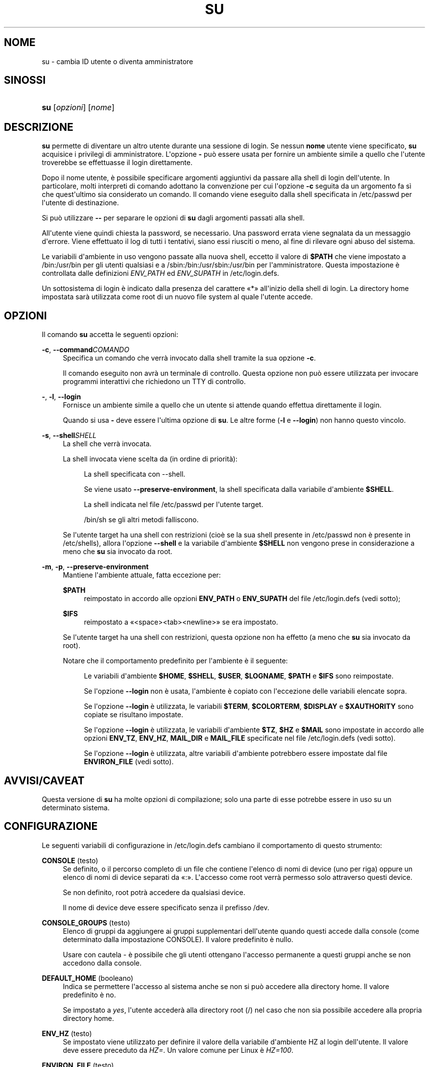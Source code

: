 '\" t
.\"     Title: su
.\"    Author: Julianne Frances Haugh
.\" Generator: DocBook XSL Stylesheets v1.76.1 <http://docbook.sf.net/>
.\"      Date: 25/05/2012
.\"    Manual: Comandi utente
.\"    Source: shadow-utils 4.1.5.1
.\"  Language: Italian
.\"
.TH "SU" "1" "25/05/2012" "shadow\-utils 4\&.1\&.5\&.1" "Comandi utente"
.\" -----------------------------------------------------------------
.\" * Define some portability stuff
.\" -----------------------------------------------------------------
.\" ~~~~~~~~~~~~~~~~~~~~~~~~~~~~~~~~~~~~~~~~~~~~~~~~~~~~~~~~~~~~~~~~~
.\" http://bugs.debian.org/507673
.\" http://lists.gnu.org/archive/html/groff/2009-02/msg00013.html
.\" ~~~~~~~~~~~~~~~~~~~~~~~~~~~~~~~~~~~~~~~~~~~~~~~~~~~~~~~~~~~~~~~~~
.ie \n(.g .ds Aq \(aq
.el       .ds Aq '
.\" -----------------------------------------------------------------
.\" * set default formatting
.\" -----------------------------------------------------------------
.\" disable hyphenation
.nh
.\" disable justification (adjust text to left margin only)
.ad l
.\" -----------------------------------------------------------------
.\" * MAIN CONTENT STARTS HERE *
.\" -----------------------------------------------------------------
.SH "NOME"
su \- cambia ID utente o diventa amministratore
.SH "SINOSSI"
.HP \w'\fBsu\fR\ 'u
\fBsu\fR [\fIopzioni\fR] [\fInome\fR]
.SH "DESCRIZIONE"
.PP
\fBsu\fR
permette di diventare un altro utente durante una sessione di login\&. Se nessun
\fBnome\fR
utente viene specificato,
\fBsu\fR
acquisice i privilegi di amministratore\&. L\*(Aqopzione
\fB\-\fR
pu\(`o essere usata per fornire un ambiente simile a quello che l\*(Aqutente troverebbe se effettuasse il login direttamente\&.
.PP
Dopo il nome utente, \(`e possibile specificare argomenti aggiuntivi da passare alla shell di login dell\*(Aqutente\&. In particolare, molti interpreti di comando adottano la convenzione per cui l\*(Aqopzione
\fB\-c\fR
seguita da un argomento fa s\(`i che quest\*(Aqultimo sia considerato un comando\&. Il comando viene eseguito dalla shell specificata in
/etc/passwd
per l\*(Aqutente di destinazione\&.
.PP
Si pu\(`o utilizzare
\fB\-\-\fR
per separare le opzioni di
\fBsu\fR
dagli argomenti passati alla shell\&.
.PP
All\*(Aqutente viene quindi chiesta la password, se necessario\&. Una password errata viene segnalata da un messaggio d\*(Aqerrore\&. Viene effettuato il log di tutti i tentativi, siano essi riusciti o meno, al fine di rilevare ogni abuso del sistema\&.
.PP
Le variabili d\*(Aqambiente in uso vengono passate alla nuova shell, eccetto il valore di
\fB$PATH\fR
che viene impostato a
/bin:/usr/bin
per gli utenti qualsiasi e a
/sbin:/bin:/usr/sbin:/usr/bin
per l\*(Aqamministratore\&. Questa impostazione \(`e controllata dalle definizioni
\fIENV_PATH\fR
ed
\fIENV_SUPATH\fR
in
/etc/login\&.defs\&.
.PP
Un sottosistema di login \(`e indicato dalla presenza del carattere \(Fo*\(Fc all\*(Aqinizio della shell di login\&. La directory home impostata sar\(`a utilizzata come root di un nuovo file system al quale l\*(Aqutente accede\&.
.SH "OPZIONI"
.PP
Il comando
\fBsu\fR
accetta le seguenti opzioni:
.PP
\fB\-c\fR, \fB\-\-command\fR\fICOMANDO\fR
.RS 4
Specifica un comando che verr\(`a invocato dalla shell tramite la sua opzione
\fB\-c\fR\&.
.sp
Il comando eseguito non avr\(`a un terminale di controllo\&. Questa opzione non pu\(`o essere utilizzata per invocare programmi interattivi che richiedono un TTY di controllo\&.
.RE
.PP
\fB\-\fR, \fB\-l\fR, \fB\-\-login\fR
.RS 4
Fornisce un ambiente simile a quello che un utente si attende quando effettua direttamente il login\&.
.sp
Quando si usa
\fB\-\fR
deve essere l\*(Aqultima opzione di
\fBsu\fR\&. Le altre forme (\fB\-l\fR
e
\fB\-\-login\fR) non hanno questo vincolo\&.
.RE
.PP
\fB\-s\fR, \fB\-\-shell\fR\fISHELL\fR
.RS 4
La shell che verr\(`a invocata\&.
.sp
La shell invocata viene scelta da (in ordine di priorit\(`a):
.PP
.RS 4
La shell specificata con \-\-shell\&.
.RE
.PP
.RS 4
Se viene usato
\fB\-\-preserve\-environment\fR, la shell specificata dalla variabile d\*(Aqambiente
\fB$SHELL\fR\&.
.RE
.PP
.RS 4
La shell indicata nel file
/etc/passwd
per l\*(Aqutente target\&.
.RE
.PP
.RS 4
/bin/sh
se gli altri metodi falliscono\&.
.RE
.sp
Se l\*(Aqutente target ha una shell con restrizioni (cio\(`e se la sua shell presente in
/etc/passwd
non \(`e presente in
/etc/shells), allora l\*(Aqopzione
\fB\-\-shell\fR
e la variabile d\*(Aqambiente
\fB$SHELL\fR
non vengono prese in considerazione a meno che
\fBsu\fR
sia invocato da root\&.
.RE
.PP
\fB\-m\fR, \fB\-p\fR, \fB\-\-preserve\-environment\fR
.RS 4
Mantiene l\*(Aqambiente attuale, fatta eccezione per:
.PP
\fB$PATH\fR
.RS 4
reimpostato in accordo alle opzioni
\fBENV_PATH\fR
o
\fBENV_SUPATH\fR
del file
/etc/login\&.defs
(vedi sotto);
.RE
.PP
\fB$IFS\fR
.RS 4
reimpostato a
\(Fo<space><tab><newline>\(Fc
se era impostato\&.
.RE
.sp
Se l\*(Aqutente target ha una shell con restrizioni, questa opzione non ha effetto (a meno che
\fBsu\fR
sia invocato da root)\&.
.sp
Notare che il comportamento predefinito per l\*(Aqambiente \(`e il seguente:
.PP
.RS 4
Le variabili d\*(Aqambiente
\fB$HOME\fR,
\fB$SHELL\fR,
\fB$USER\fR,
\fB$LOGNAME\fR,
\fB$PATH\fR
e
\fB$IFS\fR
sono reimpostate\&.
.RE
.PP
.RS 4
Se l\*(Aqopzione
\fB\-\-login\fR
non \(`e usata, l\*(Aqambiente \(`e copiato con l\*(Aqeccezione delle variabili elencate sopra\&.
.RE
.PP
.RS 4
Se l\*(Aqopzione
\fB\-\-login\fR
\(`e utilizzata, le variabili
\fB$TERM\fR,
\fB$COLORTERM\fR,
\fB$DISPLAY\fR
e
\fB$XAUTHORITY\fR
sono copiate se risultano impostate\&.
.RE
.PP
.RS 4
Se l\*(Aqopzione
\fB\-\-login\fR
\(`e utilizzata, le variabili d\*(Aqambiente
\fB$TZ\fR,
\fB$HZ\fR
e
\fB$MAIL\fR
sono impostate in accordo alle opzioni
\fBENV_TZ\fR,
\fBENV_HZ\fR,
\fBMAIL_DIR\fR
e
\fBMAIL_FILE\fR
specificate nel file
/etc/login\&.defs
(vedi sotto)\&.
.RE
.PP
.RS 4
Se l\*(Aqopzione
\fB\-\-login\fR
\(`e utilizzata, altre variabili d\*(Aqambiente potrebbero essere impostate dal file
\fBENVIRON_FILE\fR
(vedi sotto)\&.
.RE
.RE
.SH "AVVISI/CAVEAT"
.PP
Questa versione di
\fBsu\fR
ha molte opzioni di compilazione; solo una parte di esse potrebbe essere in uso su un determinato sistema\&.
.SH "CONFIGURAZIONE"
.PP
Le seguenti variabili di configurazione in
/etc/login\&.defs
cambiano il comportamento di questo strumento:
.PP
\fBCONSOLE\fR (testo)
.RS 4
Se definito, o il percorso completo di un file che contiene l\*(Aqelenco di nomi di device (uno per riga) oppure un elenco di nomi di device separati da \(Fo:\(Fc\&. L\*(Aqaccesso come root verr\(`a permesso solo attraverso questi device\&.
.sp
Se non definito, root potr\(`a accedere da qualsiasi device\&.
.sp
Il nome di device deve essere specificato senza il prefisso /dev\&.
.RE
.PP
\fBCONSOLE_GROUPS\fR (testo)
.RS 4
Elenco di gruppi da aggiungere ai gruppi supplementari dell\*(Aqutente quando questi accede dalla console (come determinato dalla impostazione CONSOLE)\&. Il valore predefinito \(`e nullo\&.

Usare con cautela \- \(`e possibile che gli utenti ottengano l\*(Aqaccesso permanente a questi gruppi anche se non accedono dalla console\&.
.RE
.PP
\fBDEFAULT_HOME\fR (booleano)
.RS 4
Indica se permettere l\*(Aqaccesso al sistema anche se non si pu\(`o accedere alla directory home\&. Il valore predefinito \(`e no\&.
.sp
Se impostato a
\fIyes\fR, l\*(Aqutente acceder\(`a alla directory root (/) nel caso che non sia possibile accedere alla propria directory home\&.
.RE
.PP
\fBENV_HZ\fR (testo)
.RS 4
Se impostato viene utilizzato per definire il valore della variabile d\*(Aqambiente HZ al login dell\*(Aqutente\&. Il valore deve essere preceduto da
\fIHZ=\fR\&. Un valore comune per Linux \(`e
\fIHZ=100\fR\&.
.RE
.PP
\fBENVIRON_FILE\fR (testo)
.RS 4
Se questo file esiste ed \(`e leggibile, l\*(Aqambiente di login viene letto da l\(`i\&. Ogni riga deve essere nella forma nome=valore\&.
.sp
Le righe che iniziano con \(Fo#\(Fc sono trattate come commenti e ignorate\&.
.RE
.PP
\fBENV_PATH\fR (testo)
.RS 4
If set, it will be used to define the PATH environment variable when a regular user login\&. The value is a colon separated list of paths (for example
\fI/bin:/usr/bin\fR) and can be preceded by
\fIPATH=\fR\&. The default value is
\fIPATH=/bin:/usr/bin\fR\&.
.RE
.PP
\fBENV_SUPATH\fR (testo)
.RS 4
If set, it will be used to define the PATH environment variable when the superuser login\&. The value is a colon separated list of paths (for example
\fI/sbin:/bin:/usr/sbin:/usr/bin\fR) and can be preceded by
\fIPATH=\fR\&. The default value is
\fIPATH=/sbin:/bin:/usr/sbin:/usr/bin\fR\&.
.RE
.PP
\fBENV_TZ\fR (testo)
.RS 4
Se impostato viene usato per definire la variabile d\*(Aqambiente TZ al login dell\*(Aqutente\&. Il valore pu\(`o essere il nome di una \(Fotimezone\(Fc preceduta da
\fITZ=\fR
(ad esempio
\fITZ=CST6CDT\fR), o il percorso completo di un file che contenga la specifica della \(Fotimezone\(Fc (ad esempio
/etc/tzname)\&.
.sp
Se viene specificato il percorso completo di un file che per\(`o non esiste o non pu\(`o essere letto, allora viene utilizzato il valore predefinito
\fITZ=CST6CDT\fR\&.
.RE
.PP
\fBLOGIN_STRING\fR (testo)
.RS 4
Il testo da utilizzare per richiedere la password\&. Il valore predefinito \(`e \(FoPassword: \(Fc o una sua traduzione\&. Se si imposta questa variabile allora il testo non verr\(`a tradotto\&.
.sp
Se il testo contiene
\fI%s\fR, questo verr\(`a sostituito dal nome dell\*(Aqutente\&.
.RE
.PP
\fBMAIL_CHECK_ENAB\fR (testo)
.RS 4
Abilita la verifica e stampa a video dello stato della casella di posta al momento dell\*(Aqaccesso al sistema\&.
.sp
Andrebbe disabilitato se i file di avvio della shell effettuano gi\(`a questo controllo (\(Fomailx \-e\(Fc o equivalente)\&.
.RE
.PP
\fBMAIL_DIR\fR (testo)
.RS 4
La directory di spool per la posta\&. Questa \(`e necessaria per manipolare la casella di posta quando il corrispondente account utente viene modificato o cancellato\&. Se non \(`e specificata viene utilizzato un valore impostato al momento della compilazione\&.
.RE
.PP
\fBMAIL_FILE\fR (testo)
.RS 4
Imposta la posizione delle caselle di posta degli utenti relative alla loro directory home\&.
.RE
.PP
Le variabili
\fBMAIL_DIR\fR
e
\fBMAIL_FILE\fR
vengono utilizzate da
\fBuseradd\fR,
\fBusermod\fR
e
\fBuserdel\fR
per creare, spostare e cancellare le caselle di posta dell\*(Aqutente\&.
.PP
Se
\fBMAIL_CHECK_ENAB\fR
\(`e impostata a
\fIyes\fR
allora sono anche utilizzate per impostare la variabile d\*(Aqambiente
\fBMAIL\fR\&.
.PP
\fBQUOTAS_ENAB\fR (booleano)
.RS 4
Abilita l\*(Aqimpostazione di limiti di risorsa definiti in
/etc/limits
e ulimit, umask e livello di \(Fonice\(Fc in base al campo gecos del passwd dell\*(Aqutente\&.
.RE
.PP
\fBSULOG_FILE\fR (testo)
.RS 4
Se definito, tutta l\*(Aqattivit\(`a di \(Fosu\(Fc viene tracciata in questo file\&.
.RE
.PP
\fBSU_NAME\fR (testo)
.RS 4
Se definito \(`e il nome del comando da mostrare quando si esegue \(Fosu \-\(Fc\&. Ad esempio, se lo di definisce come \(Fosu\(Fc allora \(Fops\(Fc mostrer\(`a che il comando \(`e \(Fo\-su\(Fc\&. Se non definito, \(Fops\(Fc mostrer\(`a il nome della shell invocata, come \(Fo\-sh\(Fc\&.
.RE
.PP
\fBSU_WHEEL_ONLY\fR (booleano)
.RS 4
Se
\fIyes\fR, l\*(Aqutente deve essere elencato come membro del primo gruppo con gid 0 in
/etc/group
(chiamato
\fIroot\fR
in molti sistemi Linux) perch\('e sia possibile usare
\fBsu\fR
verso account con uid 0\&. Se il gruppo non esiste o \(`e vuoto, nessuno potr\(`a utilizzare
\fBsu\fR
verso uid 0\&.
.RE
.PP
\fBSYSLOG_SU_ENAB\fR (booleano)
.RS 4
Abilita la tracciatura su \(Fosyslog\(Fc dell\*(Aqattivit\(`a di
\fBsu\fR, oltre a quella sul file \(Fosulog\(Fc\&.
.RE
.PP
\fBUSERGROUPS_ENAB\fR (booleano)
.RS 4
Abilita l\*(Aqimpostazione dei bit di gruppo di umask in modo che siano gli stessi dei bit del proprietario (esempio: 022 \-> 002, 077 \-> 007) per utenti non root a condizione che uid e gid siano identici e che il nome utente sia lo stesso del gruppo primario\&.
.sp
Se impostato a
\fIyes\fR,
\fBuserdel\fR
canceller\(`a il gruppo dell\*(Aqutente se non contiene altri membri, e
\fBuseradd\fR
creer\(`a automaticamente un gruppo con lo stesso nome dell\*(Aqutente\&.
.RE
.SH "FILE"
.PP
/etc/passwd
.RS 4
Informazioni sugli account utente\&.
.RE
.PP
/etc/shadow
.RS 4
Informazioni sicure sugli account utente\&.
.RE
.PP
/etc/login\&.defs
.RS 4
Configurazione del pacchetto password shadow
.RE
.SH "VALORI RESTITUITI"
.PP
In caso di successo, il valore restituito da
\fBsu\fR
\(`e quello del comando da esso eseguito\&.
.PP
Se questo comando \(`e terminato da un segnale,
\fBsu\fR
restituisce il numero del segnale pi\(`u 128\&.
.PP
Se \(Fosu\(Fc deve terminare il comando (perch\('e gli \(`e stato chiesto di terminare ma il comando non \(`e terminato in tempo),
\fBsu\fR
restituisce 255\&.
.PP
Alcuni dei codici d\*(Aquscita di
\fBsu\fR
sono indipendenti dal comando eseguito:
.PP
\fI0\fR
.RS 4
successo (solo
\fB\-\-help\fR)
.RE
.PP
\fI1\fR
.RS 4
Errore di sistema o di autenticazione
.RE
.PP
\fI126\fR
.RS 4
Il comando richiesto non \(`e stato trovato
.RE
.PP
\fI127\fR
.RS 4
Il comando richiesto non pu\(`o essere eseguito
.RE
"
.SH "VEDERE ANCHE"
.PP
\fBlogin\fR(1),
\fBlogin.defs\fR(5),
\fBsg\fR(1),
\fBsh\fR(1)\&.
